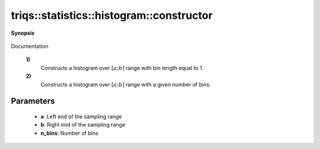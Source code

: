 ..
   Generated automatically by cpp2rst

.. highlight:: c
.. role:: red
.. role:: green
.. role:: param
.. role:: cppbrief


.. _histogram_constructor:

triqs::statistics::histogram::constructor
=========================================


**Synopsis**

 .. rst-class:: cppsynopsis

    1. | :cppbrief:`Constructor`
       | :red:`histogram` (int :param:`a`, int :param:`b`)

    2. | :cppbrief:`Constructor`
       | :red:`histogram` (double :param:`a`, double :param:`b`, long :param:`n_bins`)

    3. | :cppbrief:`Default constructor`
       | :red:`histogram` ()

Documentation



 **1)**
    Constructs a histogram over :math:`[a; b]` range with bin length equal to 1.



 **2)**
    Constructs a histogram over :math:`[a; b]` range with a given number of bins.





Parameters
^^^^^^^^^^

 * **a**: Left end of the sampling range

 * **b**: Right end of the sampling range

 * **n_bins**: Number of bins